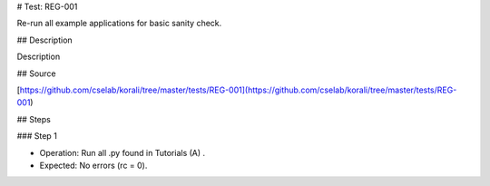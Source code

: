 # Test: REG-001

Re-run all example applications for basic sanity check. 

## Description

Description

## Source

[https://github.com/cselab/korali/tree/master/tests/REG-001](https://github.com/cselab/korali/tree/master/tests/REG-001)

## Steps

### Step 1

+ Operation: Run all .py found in Tutorials (A) .
+ Expected: No errors (rc = 0).

